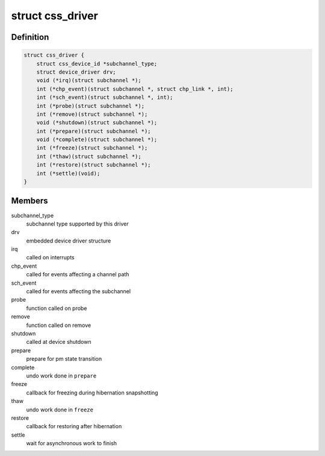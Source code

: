 .. -*- coding: utf-8; mode: rst -*-
.. src-file: drivers/s390/cio/css.h

.. _`css_driver`:

struct css_driver
=================

.. c:type:: struct css_driver

    device driver for subchannels

.. _`css_driver.definition`:

Definition
----------

.. code-block:: c

    struct css_driver {
        struct css_device_id *subchannel_type;
        struct device_driver drv;
        void (*irq)(struct subchannel *);
        int (*chp_event)(struct subchannel *, struct chp_link *, int);
        int (*sch_event)(struct subchannel *, int);
        int (*probe)(struct subchannel *);
        int (*remove)(struct subchannel *);
        void (*shutdown)(struct subchannel *);
        int (*prepare)(struct subchannel *);
        void (*complete)(struct subchannel *);
        int (*freeze)(struct subchannel *);
        int (*thaw)(struct subchannel *);
        int (*restore)(struct subchannel *);
        int (*settle)(void);
    }

.. _`css_driver.members`:

Members
-------

subchannel_type
    subchannel type supported by this driver

drv
    embedded device driver structure

irq
    called on interrupts

chp_event
    called for events affecting a channel path

sch_event
    called for events affecting the subchannel

probe
    function called on probe

remove
    function called on remove

shutdown
    called at device shutdown

prepare
    prepare for pm state transition

complete
    undo work done in \ ``prepare``\ 

freeze
    callback for freezing during hibernation snapshotting

thaw
    undo work done in \ ``freeze``\ 

restore
    callback for restoring after hibernation

settle
    wait for asynchronous work to finish

.. This file was automatic generated / don't edit.


